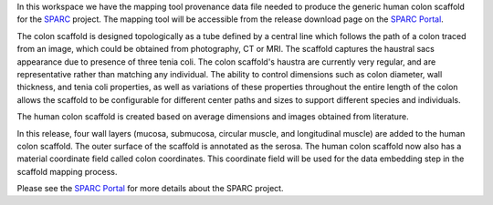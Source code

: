 In this workspace we have the mapping tool provenance data file needed to produce the generic human colon scaffold for the `SPARC <https://commonfund.nih.gov/sparc>`_ project. The mapping tool will be accessible from the release download page on the `SPARC Portal <https://sparc.science>`_. 

.. image:: humanColon_thumbnail.jpeg
   :width: 50%
   :alt: Rendering of the generic human colon scaffold.

The colon scaffold is designed topologically as a tube defined by a central line which follows the path of a colon traced from an image, which could be obtained from photography, CT or MRI. The scaffold captures the haustral sacs appearance due to presence of three tenia coli.  The colon scaffold's haustra are currently very regular, and are representative rather than matching any individual. The ability to control dimensions such as colon diameter, wall thickness, and tenia coli properties, as well as variations of these properties throughout the entire length of the colon allows the scaffold to be configurable for different center paths and sizes to support different species and individuals. 

The human colon scaffold is created based on average dimensions and images obtained from literature.

In this release, four wall layers (mucosa, submucosa, circular muscle, and longitudinal muscle) are added to the human colon scaffold. The outer surface of the scaffold is annotated as the serosa. The human colon scaffold now also has a material coordinate field called colon coordinates. This coordinate field will be used for the data embedding step in the scaffold mapping process. 

Please see the `SPARC Portal <https://sparc.science>`_ for more details about the SPARC project.